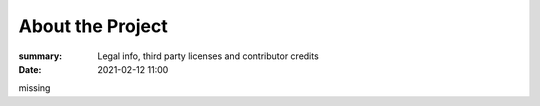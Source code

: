 About the Project
#################

:summary: Legal info, third party licenses and contributor credits
:date: 2021-02-12 11:00

missing